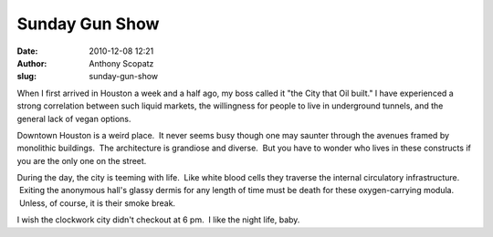 Sunday Gun Show
###############
:date: 2010-12-08 12:21
:author: Anthony Scopatz
:slug: sunday-gun-show

When I first arrived in Houston a week and a half ago, my boss called it
"the City that Oil built." I have experienced a strong correlation
between such liquid markets, the willingness for people to live in
underground tunnels, and the general lack of vegan options.

Downtown Houston is a weird place.  It never seems busy though one may
saunter through the avenues framed by monolithic buildings.
 The architecture is grandiose and diverse.  But you have to wonder who
lives in these constructs if you are the only one on the street.

During the day, the city is teeming with life.  Like white blood cells
they traverse the internal circulatory infrastructure.  Exiting the
anonymous hall's glassy dermis for any length of time must be death for
these oxygen-carrying modula.  Unless, of course, it is their smoke
break.

I wish the clockwork city didn't checkout at 6 pm.  I like the night
life, baby.
